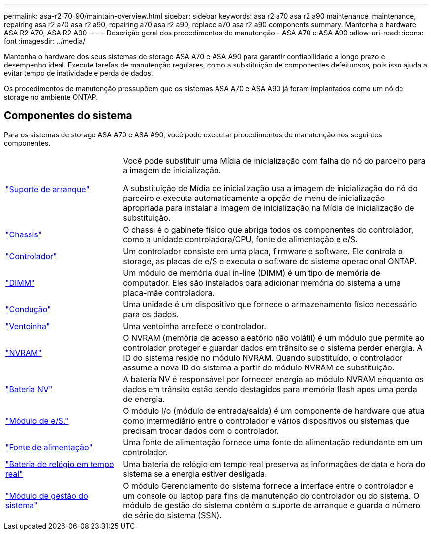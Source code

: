 ---
permalink: asa-r2-70-90/maintain-overview.html 
sidebar: sidebar 
keywords: asa r2 a70 asa r2 a90 maintenance, maintenance, repairing asa r2 a70 asa r2 a90, repairing a70 asa r2 a90, replace a70 asa r2 a90 components 
summary: Mantenha o hardware ASA R2 A70, ASA R2 A90 
---
= Descrição geral dos procedimentos de manutenção - ASA A70 e ASA A90
:allow-uri-read: 
:icons: font
:imagesdir: ../media/


[role="lead"]
Mantenha o hardware dos seus sistemas de storage ASA A70 e ASA A90 para garantir confiabilidade a longo prazo e desempenho ideal. Execute tarefas de manutenção regulares, como a substituição de componentes defeituosos, pois isso ajuda a evitar tempo de inatividade e perda de dados.

Os procedimentos de manutenção pressupõem que os sistemas ASA A70 e ASA A90 já foram implantados como um nó de storage no ambiente ONTAP.



== Componentes do sistema

Para os sistemas de storage ASA A70 e ASA A90, você pode executar procedimentos de manutenção nos seguintes componentes.

[cols="25,65"]
|===


 a| 
link:bootmedia-overview-bmr.html["Suporte de arranque"]
 a| 
Você pode substituir uma Mídia de inicialização com falha do nó do parceiro para a imagem de inicialização.

A substituição de Mídia de inicialização usa a imagem de inicialização do nó do parceiro e executa automaticamente a opção de menu de inicialização apropriada para instalar a imagem de inicialização na Mídia de inicialização de substituição.



 a| 
link:chassis-replace-workflow.html["Chassis"]
 a| 
O chassi é o gabinete físico que abriga todos os componentes do controlador, como a unidade controladora/CPU, fonte de alimentação e e/S.



 a| 
link:controller-replace-workflow.html["Controlador"]
 a| 
Um controlador consiste em uma placa, firmware e software. Ele controla o storage, as placas de e/S e executa o software do sistema operacional ONTAP.



 a| 
link:dimm-replace.html["DIMM"]
 a| 
Um módulo de memória dual in-line (DIMM) é um tipo de memória de computador. Eles são instalados para adicionar memória do sistema a uma placa-mãe controladora.



 a| 
link:drive-replace.html["Condução"]
 a| 
Uma unidade é um dispositivo que fornece o armazenamento físico necessário para os dados.



 a| 
link:fan-swap-out.html["Ventoinha"]
 a| 
Uma ventoinha arrefece o controlador.



 a| 
link:nvram-replace.html["NVRAM"]
 a| 
O NVRAM (memória de acesso aleatório não volátil) é um módulo que permite ao controlador proteger e guardar dados em trânsito se o sistema perder energia. A ID do sistema reside no módulo NVRAM. Quando substituído, o controlador assume a nova ID do sistema a partir do módulo NVRAM de substituição.



 a| 
link:nvdimm-battery-replace.html["Bateria NV"]
 a| 
A bateria NV é responsável por fornecer energia ao módulo NVRAM enquanto os dados em trânsito estão sendo destagidos para memória flash após uma perda de energia.



 a| 
link:io-module-overview.html["Módulo de e/S."]
 a| 
O módulo I/o (módulo de entrada/saída) é um componente de hardware que atua como intermediário entre o controlador e vários dispositivos ou sistemas que precisam trocar dados com o controlador.



 a| 
link:power-supply-replace.html["Fonte de alimentação"]
 a| 
Uma fonte de alimentação fornece uma fonte de alimentação redundante em um controlador.



 a| 
link:rtc-battery-replace.html["Bateria de relógio em tempo real"]
 a| 
Uma bateria de relógio em tempo real preserva as informações de data e hora do sistema se a energia estiver desligada.



 a| 
link:system-management-replace.html["Módulo de gestão do sistema"]
 a| 
O módulo Gerenciamento do sistema fornece a interface entre o controlador e um console ou laptop para fins de manutenção do controlador ou do sistema. O módulo de gestão do sistema contém o suporte de arranque e guarda o número de série do sistema (SSN).

|===